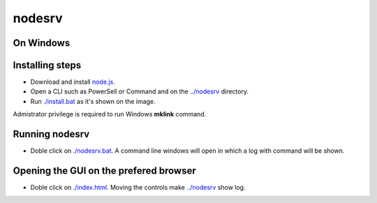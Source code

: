 nodesrv
=======

On Windows
----------

Installing steps
----------------

- Download and install `node.js <http://nodejs.org>`_. 
- Open a CLI such as PowerSell or Command and on the `<../nodesrv>`_ directory.
- Run `<./install.bat>`_ as it's shown on the image. 

.. image:: https://github.com/hdl4fpga/hdl4fpga.github.io/blob/master/images/hdl4fpga/readme/nodesrv/command.png

Admistrator privilege is required to run Windows **mklink** command.

Running nodesrv
---------------

- Doble click on `<./nodesrv.bat>`_. A command line windows will open in which a log with command will be shown.

Opening the GUI on the prefered browser
--------------------------------------

- Doble click on `<./index.html>`_. Moving the controls make `<../nodesrv>`_ show log.
